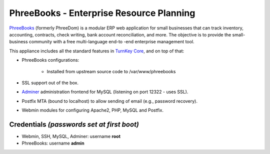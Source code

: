 PhreeBooks - Enterprise Resource Planning
=======================================

`PhreeBooks`_ (formerly PhreeDom) is a modular ERP web application for 
small businesses that can track inventory, accounting, contracts, check 
writing, bank account reconciliation, and more. The objective is to 
provide the small-business community with a free multi-language end-to
-end enterprise management tool.

This appliance includes all the standard features in `TurnKey Core`_,
and on top of that:

- PhreeBooks configurations:
   
   - Installed from upstream source code to /var/www/phreebooks

- SSL support out of the box.
- `Adminer`_ administration frontend for MySQL (listening on port
  12322 - uses SSL).
- Postfix MTA (bound to localhost) to allow sending of email (e.g.,
  password recovery).
- Webmin modules for configuring Apache2, PHP, MySQL and Postfix.

Credentials *(passwords set at first boot)*
-------------------------------------------

-  Webmin, SSH, MySQL, Adminer: username **root**
-  PhreeBooks: username **admin**


.. _PhreeBooks: http://www.phreesoft.com/phreebooks/
.. _TurnKey Core: http://www.turnkeylinux.org/core
.. _Adminer: http://www.adminer.org/
